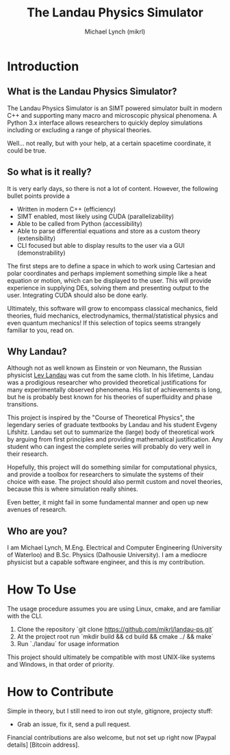#+TITLE: The Landau Physics Simulator
#+AUTHOR: Michael Lynch (mikrl)
#+EMAIL: m7lynch@uwaterloo.ca

* Introduction
** What is the Landau Physics Simulator?
The Landau Physics Simulator is an SIMT powered simulator built in modern C++ and supporting many macro and microscopic physical phenomena. A Python 3.x interface allows researchers to quickly deploy simulations including or excluding a range of physical theories.

Well... not really, but with your help, at a certain spacetime coordinate, it could be true.

** So what is it really?
It is very early days, so there is not a lot of content. 
However, the following bullet points provide a 

- Written in modern C++ (efficiency)
- SIMT enabled, most likely using CUDA (parallelizability)
- Able to be called from Python (accessibility)
- Able to parse differential equations and store as a custom theory (extensibility)
- CLI focused but able to display results to the user via a GUI (demonstrability)

The first steps are to define a space in which to work using Cartesian and polar coordinates and perhaps implement something simple like a heat equation or motion, which can be displayed to the user. This will provide experience in supplying DEs, solving them and presenting output to the user. Integrating CUDA should also be done early.

Ultimately, this software will grow to encompass classical mechanics, field theories, fluid mechanics, electrodynamics, thermal/statistical physics and even quantum mechanics! If this selection of topics seems strangely familiar to you, read on.

** Why Landau?
Although not as well known as Einstein or von Neumann, the Russian physicist [[https://en.wikipedia.org/wiki/Lev_Landau][Lev Landau]] was cut from the same cloth.
In his lifetime, Landau was a prodigious researcher who provided theoretical justifications for many experimentally observed phenomena. His list of achievements is long, but he is probably best known for his theories of superfluidity and phase transitions.

This project is inspired by the "Course of Theoretical Physics", the legendary series of graduate textbooks by Landau and his student Evgeny Lifshitz. Landau set out to summarize the (large) body of theoretical work by arguing from first principles and providing mathematical justification. Any student who can ingest the complete series will probably do very well in their research.

Hopefully, this project will do something similar for computational physics, and provide a toolbox for researchers to simulate the systems of their choice with ease. The project should also permit custom and novel theories, because this is where simulation really shines.

Even better, it might fail in some fundamental manner and open up new avenues of research.
** Who are you?
I am Michael Lynch, M.Eng. Electrical and Computer Engineering (University of Waterloo) and B.Sc. Physics (Dalhousie University).
I am a mediocre physicist but a capable software engineer, and this is my contribution.

* How To Use
The usage procedure assumes you are using Linux, cmake, and are familiar with the CLI.

1. Clone the repository `git clone https://github.com/mikrl/landau-ps.git`
2. At the project root run `mkdir build && cd build && cmake ../ && make`
3. Run `./landau` for usage information

This project should ultimately be compatible with most UNIX-like systems and Windows, in that order of priority.

* How to Contribute
Simple in theory, but I still need to iron out style, gitignore, projecty stuff:
- Grab an issue, fix it, send a pull request.

Financial contributions are also welcome, but not set up right now [Paypal details] [Bitcoin address].

#  LocalWords:  mikrl SIMT CUDA parallelizability CLI DEs von Neumann
#  LocalWords:  Lev superfluidity Evgeny Lifshitz cmake mkdir cd
#  LocalWords:  gitignore projecty Paypal
